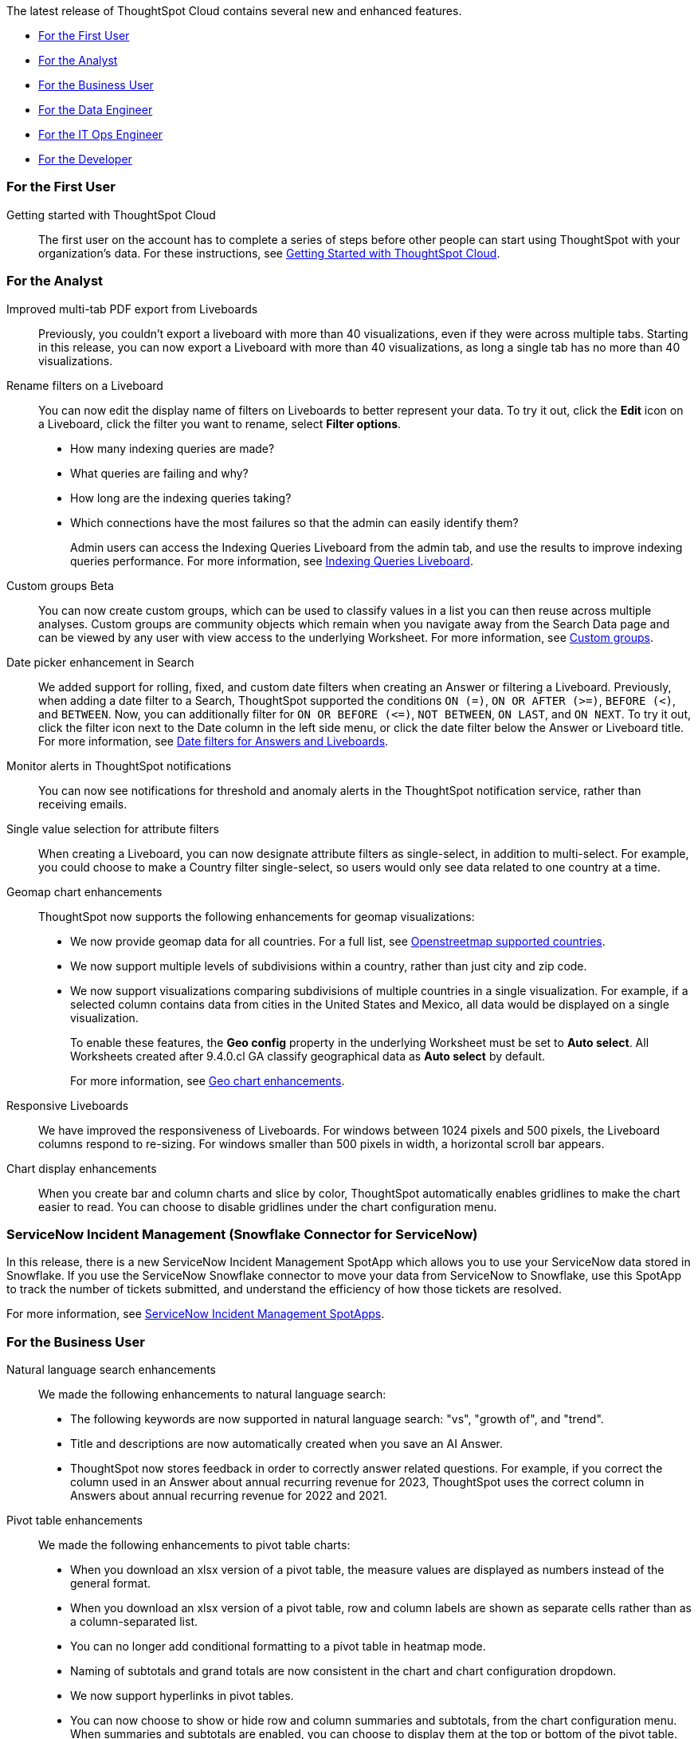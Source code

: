 The latest release of ThoughtSpot Cloud contains several new and enhanced features.

* <<9-5-0-cl-first,For the First User>>
* <<9-5-0-cl-analyst,For the Analyst>>
* <<9-5-0-cl-business-user,For the Business User>>
* <<9-5-0-cl-data-engineer,For the Data Engineer>>
* <<9-5-0-cl-it-ops-engineer,For the IT Ops Engineer>>
* <<9-5-0-cl-developer,For the Developer>>

[#9-5-0-cl-first]
=== For the First User

Getting started with ThoughtSpot Cloud::
The first user on the account has to complete a series of steps before other people can start using ThoughtSpot with your organization's data.
For these instructions, see xref:ts-cloud-getting-started.adoc[Getting Started with ThoughtSpot Cloud].

[#9-5-0-cl-analyst]
=== For the Analyst

Improved multi-tab PDF export from Liveboards:: Previously, you couldn’t export a liveboard with more than 40 visualizations, even if they were across multiple tabs. Starting in this release, you can now export a Liveboard with more than 40 visualizations, as long a single tab has no more than 40 visualizations.

Rename filters on a Liveboard:: You can now edit the display name of filters on Liveboards to better represent your data. To try it out, click the *Edit* icon on a Liveboard, click the filter you want to rename, select *Filter options*.


* How many indexing queries are made?
* What queries are failing and why?
* How long are the indexing queries taking?
* Which connections have the most failures so that the admin can easily identify them?
+
Admin users can access the Indexing Queries Liveboard from the admin tab, and use the results to improve indexing queries performance. For more information, see xref:indexing-queries-liveboard.adoc[Indexing Queries Liveboard].

Custom groups [.badge.badge-beta-relnotes]#Beta#:: You can now create custom groups, which can be used to classify values in a list you can then reuse across multiple analyses. Custom groups are community objects which remain when you navigate away from the Search Data page and can be viewed by any user with view access to the underlying Worksheet. For more information, see xref:custom-groups.adoc[Custom groups].

Date picker enhancement in Search:: We added support for rolling, fixed, and custom date filters when creating an Answer or filtering a Liveboard. Previously, when adding a date filter to a Search, ThoughtSpot supported the conditions `ON (=)`, `ON OR AFTER (>=)`, `BEFORE (<)`, and `BETWEEN`. Now, you can additionally filter for `ON OR BEFORE (\<=)`, `NOT BETWEEN`, `ON LAST`, and `ON NEXT`. To try it out, click the filter icon next to the Date column in the left side menu, or click the date filter below the Answer or Liveboard title. For more information, see
xref:date-filter.adoc[Date filters for Answers and Liveboards].

Monitor alerts in ThoughtSpot notifications:: You can now see notifications for threshold and anomaly alerts in the ThoughtSpot notification service, rather than receiving emails.


Single value selection for attribute filters:: When creating a Liveboard, you can now designate attribute filters as single-select, in addition to multi-select. For example, you could choose to make a Country filter single-select, so users would only see data related to one country at a time.


Geomap chart enhancements:: ThoughtSpot now supports the following enhancements for geomap visualizations:

* We now provide geomap data for all countries. For a full list, see link:https://wiki.openstreetmap.org/wiki/List_of_territory_based_projects[Openstreetmap supported countries].
* We now support multiple levels of subdivisions within a country, rather than just city and zip code.
// * Zip code data is now visualized as an area within a region, rather than a point on a map. You must select *Auto select* in the Geo config column of the source table or Worksheet to access this feature.
* We now support visualizations comparing subdivisions of multiple countries in a single visualization. For example, if a selected column contains data from cities in the United States and Mexico, all data would be displayed on a single visualization.
+
To enable these features, the *Geo config* property in the underlying Worksheet must be set to *Auto select*. All Worksheets created after 9.4.0.cl GA classify geographical data as *Auto select* by default.
+
For more information, see
xref:chart-geo.adoc#enhancement[Geo chart enhancements].

Responsive Liveboards:: We have improved the responsiveness of Liveboards. For windows between 1024 pixels and 500 pixels, the Liveboard columns respond to re-sizing. For windows smaller than 500 pixels in width, a horizontal scroll bar appears.

Chart display enhancements:: When you create bar and column charts and slice by color, ThoughtSpot automatically enables gridlines to make the chart easier to read. You can choose to disable gridlines under the chart configuration menu.

=== ServiceNow Incident Management (Snowflake Connector for ServiceNow)

In this release, there is a new ServiceNow Incident Management SpotApp which allows you to use your ServiceNow data stored in Snowflake. If you use the ServiceNow Snowflake connector to move your data from ServiceNow to Snowflake, use this SpotApp to track the number of tickets submitted, and understand the efficiency of how those tickets are resolved.

For more information, see
xref:spotapps-servicenow.adoc[ServiceNow Incident Management SpotApps].


[#9-5-0-cl-business-user]
=== For the Business User

Natural language search enhancements:: We made the following enhancements to natural language search:

* The following keywords are now supported in natural language search: "vs", "growth of", and "trend".

* Title and descriptions are now automatically created when you save an AI Answer.

* ThoughtSpot now stores feedback in order to correctly answer related questions. For example, if you correct the column used in an Answer about annual recurring revenue for 2023, ThoughtSpot uses the correct column in Answers about annual recurring revenue for 2022 and 2021.

Pivot table enhancements:: We made the following enhancements to pivot table charts:

- When you download an xlsx version of a pivot table, the measure values are displayed as numbers instead of the general format.
- When you download an xlsx version of a pivot table, row and column labels are shown as separate cells rather than as a column-separated list.
- You can no longer add conditional formatting to a pivot table in heatmap mode.
- Naming of subtotals and grand totals are now consistent in the chart and chart configuration dropdown.
- We now support hyperlinks in pivot tables.
- You can now choose to show or hide row and column summaries and subtotals, from the chart configuration menu. When summaries and subtotals are enabled, you can choose to display them at the top or bottom of the pivot table.


Admin controls for new data panel experience::
ThoughtSpot admins now have more control for enabling the new data panel experience for users. As before, an admin can enable the new data panel experience by going to *Admin* > *Early Access features*, and enabling *Data Fluency*. Each user can selectively enable the new data panel experience by going to their user profile, and setting the *Answer data experience* to *New experience*. In this release, admins can now make the new answer data panel experience default for all users of a cluster, by going to *Admin* > *Search & SpotIQ* and setting the *Make new answer data panel experience default* to *Enabled*.

Headline creation and pinning deprecation:: ThoughtSpot is deprecating the pin Headline to Liveboard feature. Beginning in the 9.4.0.cl Cloud release, users will no longer see the pin icon when they select table summaries. To visualize and pin single aggregated measures, attributes in string/date format, or time-series metrics with sparklines, we recommend creating xref:chart-kpi.adoc[KPI charts]. Existing Headlines pinned to Liveboards will not be affected in this release. For more information, see
link:https://community.thoughtspot.com/s/article/How-to-convert-Headlines-to-KPI-charts[How to convert Headlines to KPI charts].


Webhooks for KPI monitor alerts [.badge.badge-beta-relnotes]#Beta#:: You can create webhooks to initiate workflows in third-party applications based on KPI changes, or send KPI alert notifications to custom channels. For example, if you are monitoring a "current inventory" KPI for an inventory management use case, you can build a workflow to trigger an order placement in a third-party app when your current inventory drops below a particular threshold value. Webhooks for Monitor is in beta and off by default. To enable it, contact {support-url}.

Editing in-use parameters:: When using a parameter in a Search, Answer, or Liveboard, you can now change the allowed values type (for example, from *List* to *Range*). You can also add or delete values from a list parameter while it's in use, or increase or decrease the minimum and maximum values in a range parameter. We do not support changing the data type of the parameter (for example, from `INT` to `DATE`). For more information, see xref:parameters-create.adoc[Create parameters].

Mobile enhancements:: We made the following enhancements to ThoughtSpot Mobile:

* We extended the length of mobile sessions on ThoughtSpot Cloud. If a user visits the mobile app at least once every two weeks, they will no longer be logged out.

* We introduced a Watchlist tab on Mobile to make it easier for users to follow important metrics.

* We simplified the log in process for the ThoughtSpot mobile app. You can now enter your company email to receive an email with a magic link login, rather than entering the server URL.

[#9-5-0-cl-rbac-granular]
[discrete]
Introduction of roles and more granular access privileges::

ThoughtSpot introduces role-based access control (RBAC) to allow for more granular access privileges. Use roles to apply privileges customized for your organizational needs.
+
ThoughtSpot includes some standard roles to help existing customers transition to RBAC. To enable RBAC, contact {support-url}.
See
xref:rbac.adoc[Understand RBAC and privileges].

ThoughtSpot for Connected Sheets add-on:: ThoughtSpot Connected Sheets is an add-on that allows you to connect to a ThoughtSpot instance, pull data directly into a Google Sheet from trusted data sources connected to that instance (like Snowflake, Google BigQuery, DataBricks, and others), and use the tools in Google Sheets for ad-hoc analysis.
+
For more information, see
xref:thoughtspot-sheets.adoc#sheets-connected[ThoughtSpot Connected Sheets].

[#9-5-0-cl-data-engineer]
=== For the Data Engineer

SingleStore connection [.badge.badge-early-access-relnotes]#Early Access#:: You can now create connections from ThoughtSpot to SingleStore.
For details, see xref:connections-singlestore.adoc[Connect to SingleStore].


Redshift OAuth with Azure AD IDP:: Redshift now supports external OAuth through Microsoft Azure AD. See xref:connections-redshift-azure-ad-oauth.adoc[Configure Azure AD external OAuth for a Redshift connection].

[#9-5-0-cl-it-ops-engineer]
=== For the IT/Ops Engineer

[#9-5-0-cl-developer]
=== For the Developer

ThoughtSpot Everywhere:: For information about the new features and enhancements introduced in this release, refer to https://developers.thoughtspot.com/docs/?pageid=whats-new[ThoughtSpot Developer Documentation^].
